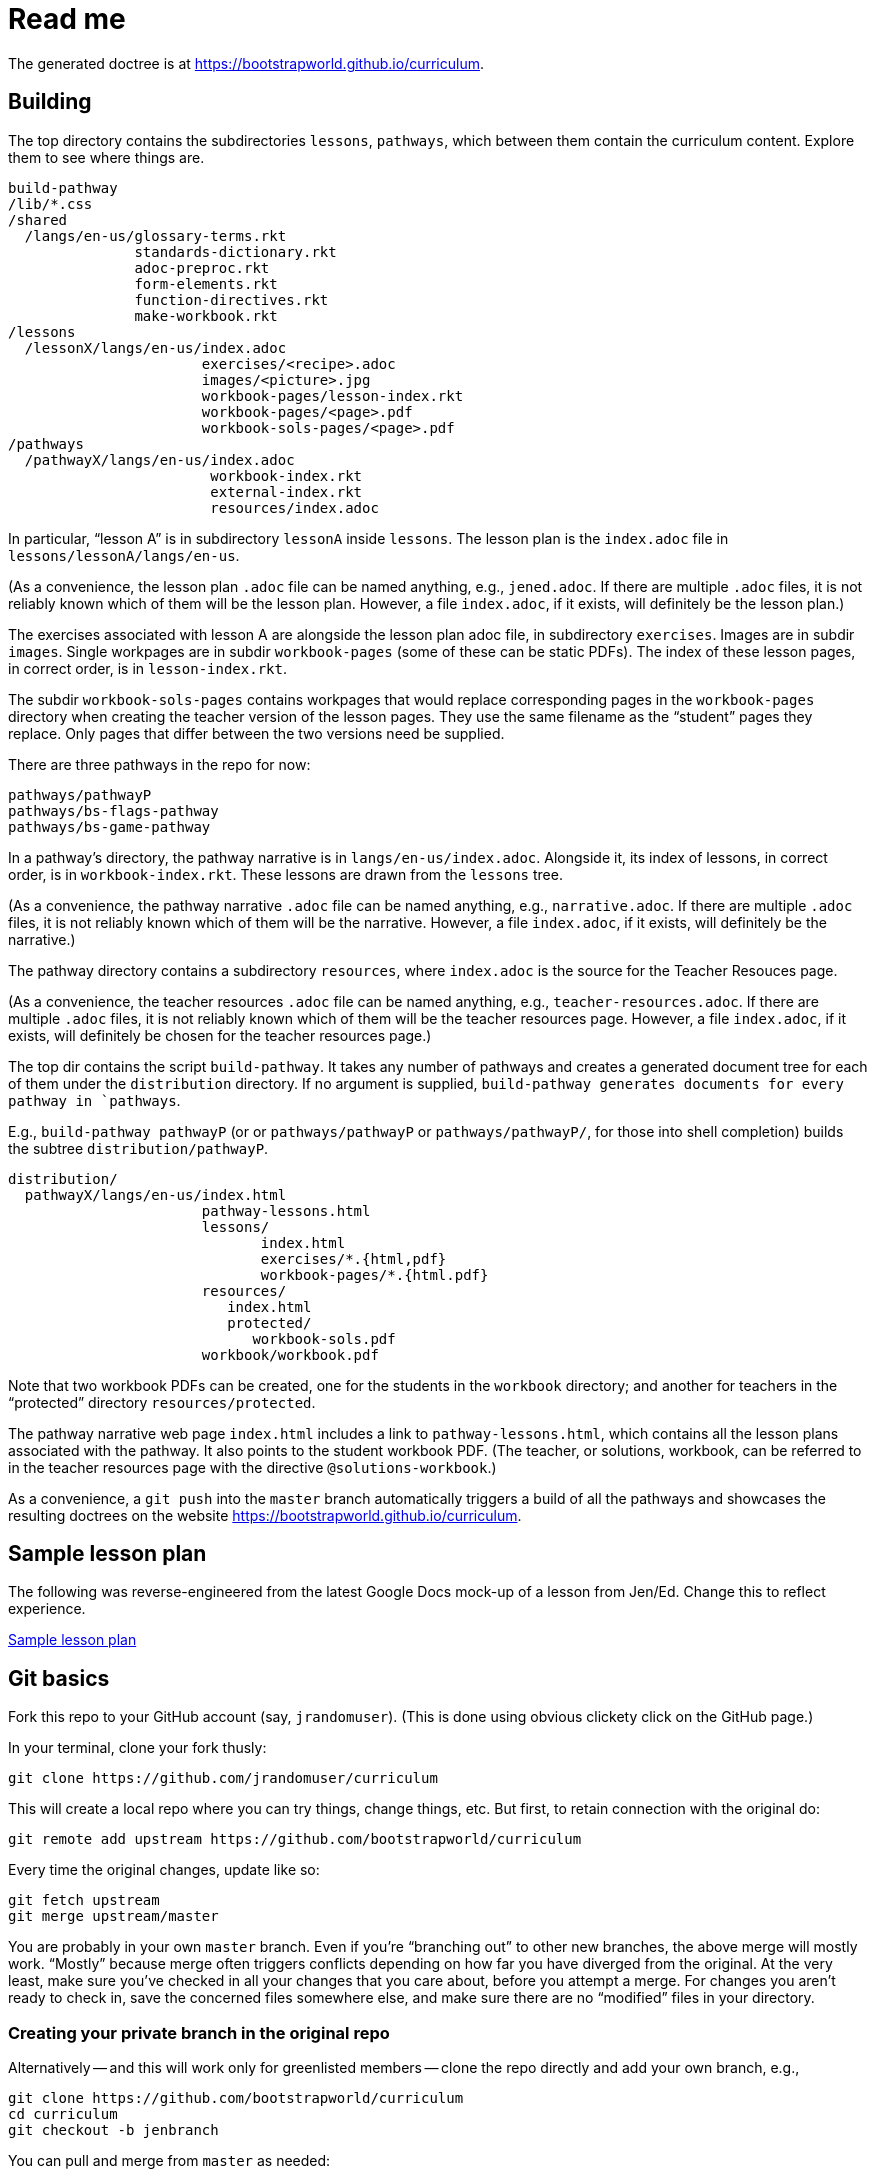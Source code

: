 = Read me

The generated doctree is at
https://bootstrapworld.github.io/curriculum.

== Building

The top directory contains the subdirectories `lessons`,
`pathways`, which between them contain the curriculum content.
Explore them to see where things are.

  build-pathway
  /lib/*.css
  /shared
    /langs/en-us/glossary-terms.rkt
                 standards-dictionary.rkt
                 adoc-preproc.rkt
                 form-elements.rkt
                 function-directives.rkt
                 make-workbook.rkt
  /lessons
    /lessonX/langs/en-us/index.adoc
                         exercises/<recipe>.adoc
                         images/<picture>.jpg
                         workbook-pages/lesson-index.rkt
                         workbook-pages/<page>.pdf
                         workbook-sols-pages/<page>.pdf
  /pathways
    /pathwayX/langs/en-us/index.adoc
                          workbook-index.rkt
                          external-index.rkt
                          resources/index.adoc

In particular, “lesson A” is in subdirectory `lessonA` inside
`lessons`. The lesson plan is the `index.adoc` file in
`lessons/lessonA/langs/en-us`.

(As a convenience, the lesson plan `.adoc` file can be
named anything, e.g., `jened.adoc`. If there are multiple
`.adoc` files, it is not reliably known which of them will be the
lesson plan. However, a file `index.adoc`, if it exists, will
definitely be the lesson plan.)

The exercises associated with lesson A are alongside the lesson
plan adoc file, in subdirectory `exercises`. Images are in
subdir `images`. Single workpages are in subdir `workbook-pages`
(some of these can be static PDFs). The index of these lesson
pages, in correct order, is in `lesson-index.rkt`.

The subdir `workbook-sols-pages` contains workpages that would
replace corresponding pages in the `workbook-pages` directory
when creating the teacher version of the lesson pages. They use
the same filename as the “student” pages they replace. Only pages
that differ between the two versions need be supplied.

There are three pathways in the repo for now:

  pathways/pathwayP
  pathways/bs-flags-pathway
  pathways/bs-game-pathway

In a pathway’s directory, the pathway narrative is in
`langs/en-us/index.adoc`.
Alongside it, its
index of lessons, in correct order, is in `workbook-index.rkt`.
These lessons are drawn from the `lessons`
tree.

(As a convenience, the pathway narrative `.adoc` file can be
named anything, e.g., `narrative.adoc`. If there are multiple
`.adoc` files, it is not reliably known which of them will be the
narrative. However, a file `index.adoc`, if it exists, will
definitely be the narrative.)

The pathway directory contains a subdirectory `resources`, where
`index.adoc` is the source for the Teacher Resouces page.

(As a convenience, the teacher resources `.adoc` file can be
named anything, e.g., `teacher-resources.adoc`. If there are multiple
`.adoc` files, it is not reliably known which of them will be the
teacher resources page. However, a file `index.adoc`, if it exists, will
definitely be chosen for the teacher resources page.)

The top dir contains the script `build-pathway`. It takes any
number of pathways and creates a generated document tree for each
of them under the `distribution` directory. If no argument is
supplied, `build-pathway generates documents for every pathway in
`pathways`.

E.g., `build-pathway pathwayP` (or
or `pathways/pathwayP` or `pathways/pathwayP/`, for those into
shell completion) builds the subtree
`distribution/pathwayP`.

   distribution/
     pathwayX/langs/en-us/index.html
                          pathway-lessons.html
                          lessons/
                                 index.html
                                 exercises/*.{html,pdf}
                                 workbook-pages/*.{html.pdf}
                          resources/
                             index.html
                             protected/
                                workbook-sols.pdf
                          workbook/workbook.pdf

Note that two workbook PDFs can be created, one for the students
in the `workbook` directory; and another for teachers in the
“protected” directory `resources/protected`.

The pathway narrative web page `index.html` includes a link to
`pathway-lessons.html`, which contains all the lesson plans
associated with the pathway. It also points to the student
workbook PDF. (The teacher, or solutions, workbook, can be
referred to in the teacher resources page with the directive
`@solutions-workbook`.) 

As a convenience, a `git push` into the `master` branch
automatically triggers a build of all the pathways
and showcases the resulting doctrees on the website
https://bootstrapworld.github.io/curriculum.

== Sample lesson plan

The following was reverse-engineered from the latest Google Docs
mock-up of a lesson from Jen/Ed. Change this to reflect
experience.

link:distribution/lessons/lessonA/langs/en-us/index.html[Sample
lesson plan]

== Git basics

Fork this repo to your GitHub account (say, `jrandomuser`). (This is done using
obvious clickety click on the GitHub page.)

In your terminal, clone your fork thusly:

   git clone https://github.com/jrandomuser/curriculum

This will create a local repo where you can try things, change
things, etc. But first, to retain connection with the original do:

  git remote add upstream https://github.com/bootstrapworld/curriculum

Every time the original changes, update like so:

  git fetch upstream
  git merge upstream/master

You are probably in your own `master` branch. Even if you’re
“branching out” to other new branches, the above merge will
mostly work.  “Mostly” because merge often triggers conflicts
depending on how far you have diverged from the original. At the
very least, make sure you’ve checked in all your changes that you
care about, before you attempt a merge. For changes you aren’t
ready to check in, save the concerned files somewhere else, and
make sure there are no “modified” files in your directory.

=== Creating your private branch in the original repo

Alternatively -- and this will work only for greenlisted members
-- clone the repo directly and add your own branch, e.g.,

  git clone https://github.com/bootstrapworld/curriculum
  cd curriculum
  git checkout -b jenbranch

You can pull and merge from `master` as needed:

  git checkout master
  git pull
  git checkout jenbranch
  git merge master

If conflicts arise, you will be given a way to resolve them.

=== To make your fetch/merge experience easier

The directory `distribution` contains generated files which can
always be re-generated. Before you merge, delete its contents and re-create
its default so the merge doesn't get snagged in it:

  cd distribution
  rm -fr *
  git checkout -- \*

Create your own lesson directories under `lessons` and your own
pathways under `pathways`.  Work exclusively there, rather than
the supplied lessons `lessonA`, `lessonB`, `lessonC` and supplied
pathway `pathwayP` -- which are there purely for illustration.
As the original repo doesn't know about your lessons and
pathways, there will be no conflicts from that regard.

NB: When you create a pathway, named `pathwayQ` say, use

  `./build-pathway pathwayQ`

to generate its files. Without an argument, `build-pathway` uses
`bs-flags-pathway`.

== Glossary and standards

Glossary items are annotated with the directive `@vocab`. E.g.,

  @vocab{function}

Standards are annotated with `@std`. E.g.,

  @std{2-AP-10 , 3A-NI-06 , N-Q&1&2, N-Q&1&3}

Such items are searched in
`shared/langs/en-us/{glossary-terms.rkt,standards-dictionary.rkt}`,
and are inserted as lists at the head of the document. In
addition, glossary items for a set of files in a directory are
collected into a file `summary.html`.

== Exercises

Exercise files are typically recipes and have calls to one of two
directives

  @design-recipe-exercise{...}

  @assess-design-recipe{...}

The former is used to specify a correct recipe; the latter to
introduce a recipe to be debugged. See examples of such files,
`exercise*.adoc`, in the repo.

== Cross-references and pagination

Both lesson plans and pathway narratives can refer to any files
in any lessons, in particular, exercises
or specific
pages in a pathway workbook.  The relevant directive
calls look like

  @worksheet-link{lessonA/exercises/exerciseA1.html, link-text}
  @worksheet-link{lessonA/workbook-pages/pageA2.pdf, link-text}

The final argument for link text is optional.

If called from a lesson plan for `lessonA`, the `lessonA/` may be
dropped. Thus the first two examples can be rewritten:

  @worksheet-link{exercises/exerciseA1.html, link-text}
  @worksheet-link{workpage-pages/pageA2.pdf, link-text}

Arbitrary pages can be invoked:

  @worksheet-link{lessonA/jened.adoc, link-text}

This refers to `jened.adoc` in `lessonA`. Typically pages within
the same lesson’s directory are used, in which case the `lessonA`
may be replaced by a `.`:

  @worksheet-link{./jened.adoc, link-text}

Subdirectories can also be used:

  @worksheet-link{./resources/jened.adoc, link-text}

For pages known to be workbook pages, the rendered link has its
link text (if any) augmented with a reference to the specific
page number in the pathway worksheet.

A workbook page can include an exercise in the same lesson using

  @worksheet-include{exercises/exerciseA1.adoc}

(It does not make sense to use `@worksheet-link` as workbooks are
standalone PDFs that are typically printed, and any links in it
would not be reachable anyway.)

Use @image{images/pic.png} to insert the image `pic.png`.

Use commas to add image options, e.g.,

  @image{images/player-move.png, PlayerMovement, 400, align="center"}

=== Generic links

Use `@link{URL, link-text}` to refer to a generic URL
not part of the curriculum hierarchy.  The second argument for
the link text is optional.

==== Generic links with standard names

Use `@worksheet-link{pointer, link-text}` to refer to a pointer
(a standard name) to a possibly volatile URL. E.g.,

  @worksheet-link{demo-page, The Demo Page}

The pointer `demo-page` is resolved using an index file
`external-index.rkt`, which contains an assoc list, with entries
like

  ("demo-page"
       "https://bootstrapworld.github.io/curriculum/index.html")

== Some useful classes and directives

Some standard CSS classes to emphasize certain regions of text.

Use

  [.strategy-box]
  .Header
  ****
  Rem suscipit soluta quas recusandae dolor culpa non. Iste aut
  ipsum qui eos quidem et. Debitis omnis ipsam cupiditate ut vero
  odio.
  ****

to generate a “strategy box”, a boxed text with a blue border.

Use

   [.notice-box]

to generate a “notice & wonder box”, a boxed text with a purple
border.

Add the class `.physics-table` to a table attribute to generate a
single-arg function
table, e.g., one that maps miles driven to cost.

Use

   @lesson-description{... text ...}

to identify text describing a lesson plan. This is displayed both
in-place and in the autogenerated link to the lesson plan in the
pathway narrative.

== Prereqs

Needed:

* Asciidoctor, a Ruby program, to generate HTML from AsciiDoc.
(The format is AsciiDoc, the program that converts it is
Asciidoctor. I wish we had this neat nomenclatural separation for
other programs too.) To install it,
+
  sudo apt-get install asciidoctor
+
on Linux machines, and
+
  brew install asciidoctor
+
on macOS.
+

* Racket, to do preprocessing for metadata and other
bookkeeping. Any version should do. I’m using very conservative
Racket.

* PDF manipulators `wktohtmltopdf` and `pdftk`.  Standard
installation as for Asciidoctor.

* TeX containing `pdflatex`. Install a suitable TeX system for
your OS (for Linux, it’s `texlive`).

=== A brief AsciiDoc intro

An AsciiDoc source file typically as the extension `.adoc`, at
least in our setup.

A title (aka “level 1”) header has its line preceded by a single
equal sign.

Level 2 headers (“sections”) are preceded by two equal signs.
Similarly for “subsections” at level 3, 4, 5, 6.

  = Title at level 1

  == Section at level 2

  === Subsection at level 3

  ==== Et cetera

Itemized lists have each item paragraph preceded by a ``*`` or
``-`` and space.

Emphasized text is set within by +_..._+.

Bold text within +*...*+.

In-text code fragment within +`...`+.

Code displays are on contiguous lines that are indented (amount
of indentation doesn't matter as long it's non-0).

Please see the
https://asciidoctor.org/docs/user-manual[Asciidoctor manual] for
the whole story. Learn just the bare minimum to get started writing,
and then learn more as needed, either from the online manual, or by bugging
me. (If something seems too tedious to learn or input, I could
add it as a Racket directive.)

If your Asciidoctor version is at least 2.0.0, you can type

  asciidoctor --help syntax

to get a brief reference guide to the syntax. To create a browsable HTML
file, do

  asciidoctor --help syntax | asciidoctor - -o help.html

and open `help.html` in your browser.
